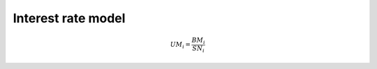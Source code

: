 ===================
Interest rate model
===================

.. this is a placeholder for when we document the real math

.. math::

    UM_{i}=\frac{BM_{i}}{SN_{i}}

.. plot::

    import matplotlib.pyplot as plt
    import numpy as np

    x=np.linspace(0,1)
    y= x ** 2
    plt.plot(x, y)
    plt.show()
